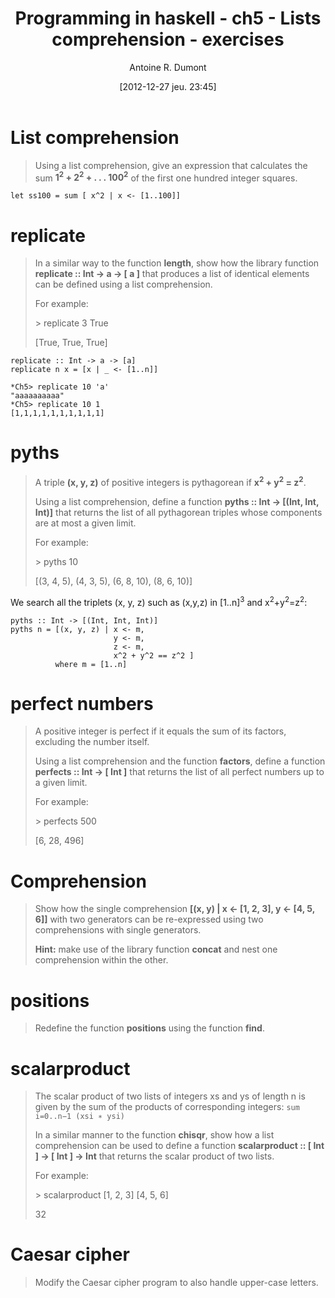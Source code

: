 #+BLOG: tony-blog
#+POSTID: 734
#+DATE: [2012-12-27 jeu. 23:45]
#+BLOG: tony-blog
#+TITLE: Programming in haskell - ch5 - Lists comprehension - exercises
#+AUTHOR: Antoine R. Dumont
#+OPTIONS:
#+TAGS: haskell, exercises, functional-programming
#+CATEGORY: haskell, exercises, functional-programming
#+DESCRIPTION: Learning haskell and solving problems using reasoning and 'repl'ing
#+STARTUP: indent
#+STARTUP: hidestars

* List comprehension
#+BEGIN_QUOTE
Using a list comprehension, give an expression that calculates the sum *1^2 + 2^2 + . . . 100^2* of the first one hundred integer squares.
#+END_QUOTE

#+begin_src text
let ss100 = sum [ x^2 | x <- [1..100]]
#+end_src
* *replicate*
#+BEGIN_QUOTE
In a similar way to the function *length*, show how the library function *replicate :: Int → a → [ a ]*
that produces a list of identical elements can be defined using a list comprehension.

For example:

> replicate 3 True

[True, True, True]
#+END_QUOTE

#+begin_src text
replicate :: Int -> a -> [a]
replicate n x = [x | _ <- [1..n]]
#+end_src

#+begin_example
*Ch5> replicate 10 'a'
"aaaaaaaaaa"
*Ch5> replicate 10 1
[1,1,1,1,1,1,1,1,1,1]
#+end_example
* *pyths*
#+BEGIN_QUOTE
A triple *(x, y, z)* of positive integers is pythagorean if *x^2 + y^2 = z^2*.

Using a list comprehension, define a function *pyths :: Int → [(Int, Int, Int)]* that
returns the list of all pythagorean triples whose components are at most a given limit.

For example:

> pyths 10

[(3, 4, 5), (4, 3, 5), (6, 8, 10), (8, 6, 10)]
#+END_QUOTE

We search all the triplets (x, y, z) such as (x,y,z) in [1..n]^3 and x^2+y^2=z^2:

#+begin_src text
pyths :: Int -> [(Int, Int, Int)]
pyths n = [(x, y, z) | x <- m,
                       y <- m,
                       z <- m,
                       x^2 + y^2 == z^2 ]
          where m = [1..n]
#+end_src

* perfect numbers
#+BEGIN_QUOTE
A positive integer is perfect if it equals the sum of its factors, excluding the number itself.

Using a list comprehension and the function *factors*, define a function *perfects :: Int → [ Int ]*
that returns the list of all perfect numbers up to a given limit.

For example:

> perfects 500

[6, 28, 496]
#+END_QUOTE

* Comprehension
#+BEGIN_QUOTE
Show how the single comprehension *[(x, y) | x ← [1, 2, 3], y ← [4, 5, 6]]* with two generators can be re-expressed using two comprehensions with single generators.

*Hint:*
 make use of the library function *concat* and nest one comprehension within the other.
#+END_QUOTE

* *positions*
#+BEGIN_QUOTE
Redefine the function *positions* using the function *find*.
#+END_QUOTE

* scalarproduct
#+BEGIN_QUOTE
The scalar product of two lists of integers xs and ys of length n is given by the sum of the products of corresponding integers:
=sum i=0..n−1 (xsi ∗ ysi)=

In a similar manner to the function *chisqr*, show how a list comprehension can be used to define a function *scalarproduct :: [ Int ] → [ Int ] → Int*
 that returns the scalar product of two lists.

For example:

> scalarproduct [1, 2, 3] [4, 5, 6]

32
#+END_QUOTE

* Caesar cipher
#+BEGIN_QUOTE
Modify the Caesar cipher program to also handle upper-case letters.
#+END_QUOTE
